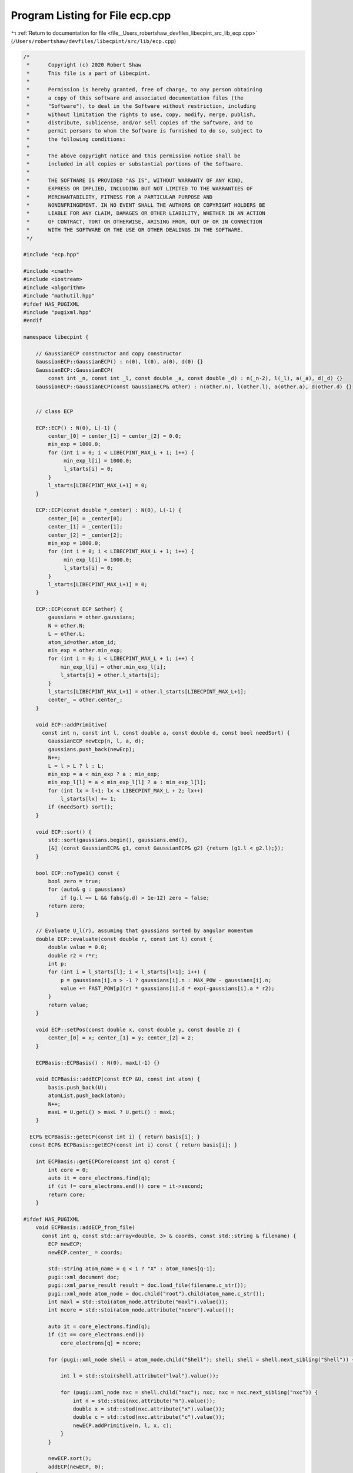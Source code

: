 
.. _program_listing_file__Users_robertshaw_devfiles_libecpint_src_lib_ecp.cpp:

Program Listing for File ecp.cpp
================================

|exhale_lsh| :ref:`Return to documentation for file <file__Users_robertshaw_devfiles_libecpint_src_lib_ecp.cpp>` (``/Users/robertshaw/devfiles/libecpint/src/lib/ecp.cpp``)

.. |exhale_lsh| unicode:: U+021B0 .. UPWARDS ARROW WITH TIP LEFTWARDS

.. code-block:: cpp

   /* 
    *      Copyright (c) 2020 Robert Shaw
    *      This file is a part of Libecpint.
    *
    *      Permission is hereby granted, free of charge, to any person obtaining
    *      a copy of this software and associated documentation files (the
    *      "Software"), to deal in the Software without restriction, including
    *      without limitation the rights to use, copy, modify, merge, publish,
    *      distribute, sublicense, and/or sell copies of the Software, and to
    *      permit persons to whom the Software is furnished to do so, subject to
    *      the following conditions:
    *
    *      The above copyright notice and this permission notice shall be
    *      included in all copies or substantial portions of the Software.
    *
    *      THE SOFTWARE IS PROVIDED "AS IS", WITHOUT WARRANTY OF ANY KIND,
    *      EXPRESS OR IMPLIED, INCLUDING BUT NOT LIMITED TO THE WARRANTIES OF
    *      MERCHANTABILITY, FITNESS FOR A PARTICULAR PURPOSE AND
    *      NONINFRINGEMENT. IN NO EVENT SHALL THE AUTHORS OR COPYRIGHT HOLDERS BE
    *      LIABLE FOR ANY CLAIM, DAMAGES OR OTHER LIABILITY, WHETHER IN AN ACTION
    *      OF CONTRACT, TORT OR OTHERWISE, ARISING FROM, OUT OF OR IN CONNECTION
    *      WITH THE SOFTWARE OR THE USE OR OTHER DEALINGS IN THE SOFTWARE.
    */
   
   #include "ecp.hpp"
   
   #include <cmath>
   #include <iostream>
   #include <algorithm>
   #include "mathutil.hpp"
   #ifdef HAS_PUGIXML
   #include "pugixml.hpp"
   #endif
   
   namespace libecpint {
   
       // GaussianECP constructor and copy constructor
       GaussianECP::GaussianECP() : n(0), l(0), a(0), d(0) {}
       GaussianECP::GaussianECP(
           const int _n, const int _l, const double _a, const double _d) : n(_n-2), l(_l), a(_a), d(_d) {}
       GaussianECP::GaussianECP(const GaussianECP& other) : n(other.n), l(other.l), a(other.a), d(other.d) {}
   
   
       // class ECP
   
       ECP::ECP() : N(0), L(-1) {
           center_[0] = center_[1] = center_[2] = 0.0;     
           min_exp = 1000.0;
           for (int i = 0; i < LIBECPINT_MAX_L + 1; i++) {
                min_exp_l[i] = 1000.0;
                l_starts[i] = 0;
           }
           l_starts[LIBECPINT_MAX_L+1] = 0;
       }
       
       ECP::ECP(const double *_center) : N(0), L(-1) {
           center_[0] = _center[0];
           center_[1] = _center[1];
           center_[2] = _center[2];
           min_exp = 1000.0;
           for (int i = 0; i < LIBECPINT_MAX_L + 1; i++) {
                min_exp_l[i] = 1000.0;
                l_starts[i] = 0;
           }
           l_starts[LIBECPINT_MAX_L+1] = 0;
       }
   
       ECP::ECP(const ECP &other) {
           gaussians = other.gaussians;
           N = other.N;
           L = other.L;
           atom_id=other.atom_id;
           min_exp = other.min_exp;
           for (int i = 0; i < LIBECPINT_MAX_L + 1; i++) {
               min_exp_l[i] = other.min_exp_l[i];
               l_starts[i] = other.l_starts[i];
           }
           l_starts[LIBECPINT_MAX_L+1] = other.l_starts[LIBECPINT_MAX_L+1];
           center_ = other.center_;
       }
   
       void ECP::addPrimitive(
         const int n, const int l, const double a, const double d, const bool needSort) {
           GaussianECP newEcp(n, l, a, d);
           gaussians.push_back(newEcp);
           N++;
           L = l > L ? l : L;
           min_exp = a < min_exp ? a : min_exp;
           min_exp_l[l] = a < min_exp_l[l] ? a : min_exp_l[l];
           for (int lx = l+1; lx < LIBECPINT_MAX_L + 2; lx++)
               l_starts[lx] += 1;
           if (needSort) sort();
       }
   
       void ECP::sort() {
           std::sort(gaussians.begin(), gaussians.end(),
           [&] (const GaussianECP& g1, const GaussianECP& g2) {return (g1.l < g2.l);});
       }
       
       bool ECP::noType1() const {
           bool zero = true;
           for (auto& g : gaussians)
               if (g.l == L && fabs(g.d) > 1e-12) zero = false; 
           return zero; 
       }
   
       // Evaluate U_l(r), assuming that gaussians sorted by angular momentum
       double ECP::evaluate(const double r, const int l) const {
           double value = 0.0;
           double r2 = r*r;
           int p;
           for (int i = l_starts[l]; i < l_starts[l+1]; i++) {
               p = gaussians[i].n > -1 ? gaussians[i].n : MAX_POW - gaussians[i].n;
               value += FAST_POW[p](r) * gaussians[i].d * exp(-gaussians[i].a * r2);
           } 
           return value; 
       }
   
       void ECP::setPos(const double x, const double y, const double z) {
           center_[0] = x; center_[1] = y; center_[2] = z;
       }
   
       ECPBasis::ECPBasis() : N(0), maxL(-1) {}
   
       void ECPBasis::addECP(const ECP &U, const int atom) {
           basis.push_back(U);
           atomList.push_back(atom);
           N++;
           maxL = U.getL() > maxL ? U.getL() : maxL;
       }
   
     ECP& ECPBasis::getECP(const int i) { return basis[i]; }
     const ECP& ECPBasis::getECP(const int i) const { return basis[i]; }
   
       int ECPBasis::getECPCore(const int q) const {
           int core = 0;
           auto it = core_electrons.find(q);
           if (it != core_electrons.end()) core = it->second;
           return core;
       }
   
   #ifdef HAS_PUGIXML
       void ECPBasis::addECP_from_file(
         const int q, const std::array<double, 3> & coords, const std::string & filename) {
           ECP newECP;
           newECP.center_ = coords;
   
           std::string atom_name = q < 1 ? "X" : atom_names[q-1]; 
           pugi::xml_document doc;
           pugi::xml_parse_result result = doc.load_file(filename.c_str());
           pugi::xml_node atom_node = doc.child("root").child(atom_name.c_str()); 
           int maxl = std::stoi(atom_node.attribute("maxl").value());
           int ncore = std::stoi(atom_node.attribute("ncore").value()); 
           
           auto it = core_electrons.find(q);
           if (it == core_electrons.end())
               core_electrons[q] = ncore; 
       
           for (pugi::xml_node shell = atom_node.child("Shell"); shell; shell = shell.next_sibling("Shell")) {
   
               int l = std::stoi(shell.attribute("lval").value());
               
               for (pugi::xml_node nxc = shell.child("nxc"); nxc; nxc = nxc.next_sibling("nxc")) {
                   int n = std::stoi(nxc.attribute("n").value()); 
                   double x = std::stod(nxc.attribute("x").value()); 
                   double c = std::stod(nxc.attribute("c").value()); 
                   newECP.addPrimitive(n, l, x, c); 
               }
           }
           
           newECP.sort();
           addECP(newECP, 0);
       }
   #endif
   }
